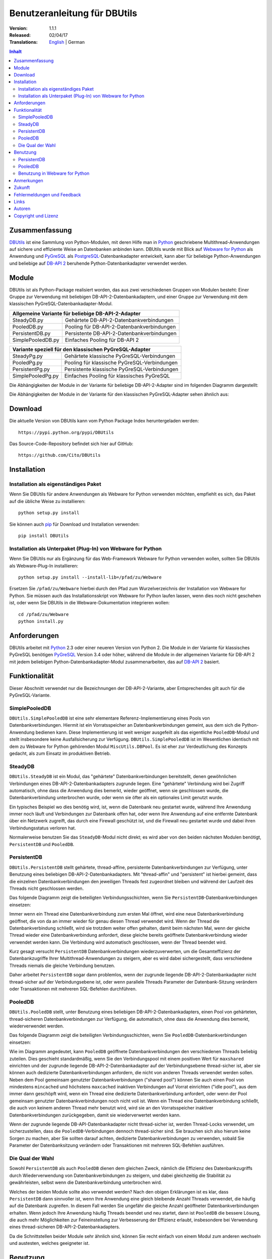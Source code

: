 ﻿Benutzeranleitung für DBUtils
+++++++++++++++++++++++++++++

:Version: 1.1.1
:Released: 02/04/17
:Translations: English_ | German

.. _English: UsersGuide.html

.. contents:: Inhalt


Zusammenfassung
===============

DBUtils_ ist eine Sammlung von Python-Modulen, mit deren Hilfe man in Python_
geschriebene Multithread-Anwendungen auf sichere und effiziente Weise an
Datenbanken anbinden kann. DBUtils wurde mit Blick auf `Webware for Python`_
als Anwendung und PyGreSQL_ als PostgreSQL_-Datenbankadapter entwickelt,
kann aber für beliebige Python-Anwendungen und beliebige auf `DB-API 2`_
beruhende Python-Datenbankadapter verwendet werden.


Module
======

DBUtils ist als Python-Package realisiert worden, das aus zwei verschiedenen
Gruppen von Modulen besteht: Einer Gruppe zur Verwendung mit beliebigen
DB-API-2-Datenbankadaptern, und einer Gruppe zur Verwendung mit dem klassischen PyGreSQL-Datenbankadapter-Modul.

+-------------------+----------------------------------------------+
| Allgemeine Variante für beliebige DB-API-2-Adapter               |
+===================+==============================================+
| SteadyDB.py       | Gehärtete DB-API-2-Datenbankverbindungen     |
+-------------------+----------------------------------------------+
| PooledDB.py       | Pooling für DB-API-2-Datenbankverbindungen   |
+-------------------+----------------------------------------------+
| PersistentDB.py   | Persistente DB-API-2-Datenbankverbindungen   |
+-------------------+----------------------------------------------+
| SimplePooledDB.py | Einfaches Pooling für DB-API 2               |
+-------------------+----------------------------------------------+

+-------------------+----------------------------------------------+
| Variante speziell für den klassischen PyGreSQL-Adapter           |
+===================+==============================================+
| SteadyPg.py       | Gehärtete klassische PyGreSQL-Verbindungen   |
+-------------------+----------------------------------------------+
| PooledPg.py       | Pooling für klassische PyGreSQL-Verbindungen |
+-------------------+----------------------------------------------+
| PersistentPg.py   | Persistente klassische PyGreSQL-Verbindungen |
+-------------------+----------------------------------------------+
| SimplePooledPg.py | Einfaches Pooling für klassisches PyGreSQL   |
+-------------------+----------------------------------------------+

Die Abhängigkeiten der Module in der Variante für beliebige DB-API-2-Adapter
sind im folgenden Diagramm dargestellt:

.. image:: dbdep.gif

Die Abhängigkeiten der Module in der Variante für den klassischen
PyGreSQL-Adapter sehen ähnlich aus:

.. image:: pgdep.gif


Download
========

Die aktuelle Version von DBUtils kann vom Python Package Index
heruntergeladen werden::

  https://pypi.python.org/pypi/DBUtils

Das Source-Code-Repository befindet sich hier auf GitHub::

  https://github.com/Cito/DBUtils


Installation
============

Installation als eigenständiges Paket
-------------------------------------
Wenn Sie DBUtils für andere Anwendungen als Webware for Python verwenden
möchten, empfiehlt es sich, das Paket auf die übliche Weise zu installieren::

  python setup.py install

Sie können auch `pip`_ für Download und Installation verwenden::

  pip install DBUtils

.. _pip: https://pip.pypa.io/

Installation als Unterpaket (Plug-In) von Webware for Python
------------------------------------------------------------
Wenn Sie DBUtils nur als Ergänzung für das Web-Framework Webware for Python
verwenden wollen, sollten Sie DBUtils als Webware-Plug-In installieren::

  python setup.py install --install-lib=/pfad/zu/Webware

Ersetzen Sie ``/pfad/zu/Webware`` hierbei durch den Pfad zum Wurzelverzeichnis
der Installation von Webware for Python. Sie müssen auch das Installationsskript
von Webware for Python laufen lassen, wenn dies noch nicht geschehen ist, oder
wenn Sie DBUtils in die Webware-Dokumentation integrieren wollen::

  cd /pfad/zu/Webware
  python install.py


Anforderungen
=============

DBUtils arbeitet mit Python_ 2.3 oder einer neueren Version von Python 2.
Die Module in der Variante für klassisches PyGreSQL benötigen PyGreSQL_
Version 3.4 oder höher, während die Module in der allgemeinen Variante
für DB-API 2 mit jedem beliebigen Python-Datenbankadapter-Modul
zusammenarbeiten, das auf `DB-API 2`_ basiert.


Funktionalität
==============

Dieser Abschnitt verwendet nur die Bezeichnungen der DB-API-2-Variante, aber
Entsprechendes gilt auch für die PyGreSQL-Variante.


SimplePooledDB
--------------
``DBUtils.SimplePooledDB`` ist eine sehr elementare Referenz-Implementierung
eines Pools von Datenbankverbindungen. Hiermit ist ein Vorratsspeicher an
Datenbankverbindungen gemeint, aus dem sich die Python-Anwendung bedienen kann.
Diese Implementierung ist weit weniger ausgefeilt als das eigentliche
``PooledDB``-Modul und stellt insbesondere keine Ausfallsicherung zur Verfügung.
``DBUtils.SimplePooledDB`` ist im Wesentlichen identisch mit dem zu Webware for
Python gehörenden Modul ``MiscUtils.DBPool``. Es ist eher zur Verdeutlichung
des Konzepts gedacht, als zum Einsatz im produktiven Betrieb.

SteadyDB
--------
``DBUtils.SteadyDB`` ist ein Modul, das "gehärtete" Datenbankverbindungen
bereitstellt, denen gewöhnlichen Verbindungen eines DB-API-2-Datenbankadapters
zugrunde liegen. Eine "gehärtete" Verbindung wird bei Zugriff automatisch,
ohne dass die Anwendung dies bemerkt, wieder geöffnet, wenn sie geschlossen
wurde, die Datenbankverbindung unterbrochen wurde, oder wenn sie öfter als
ein optionales Limit genutzt wurde.

Ein typisches Beispiel wo dies benötig wird, ist, wenn die Datenbank neu
gestartet wurde, während Ihre Anwendung immer noch läuft und Verbindungen
zur Datenbank offen hat, oder wenn Ihre Anwendung auf eine entfernte Datenbank
über ein Netzwerk zugreift, das durch eine Firewall geschützt ist, und die
Firewall neu gestartet wurde und dabei ihren Verbindungsstatus verloren hat.

Normalerweise benutzen Sie das ``SteadyDB``-Modul nicht direkt; es wird aber
von den beiden nächsten Modulen benötigt, ``PersistentDB`` und ``PooledDB``.

PersistentDB
------------
``DBUtils.PersistentDB`` stellt gehärtete,  thread-affine, persistente
Datenbankverbindungen zur Verfügung, unter Benutzung eines beliebigen
DB-API-2-Datenbankadapters. Mit "thread-affin" und "persistent" ist
hierbei gemeint, dass die einzelnen Datenbankverbindungen den jeweiligen
Threads fest zugeordnet bleiben und während der Laufzeit des Threads nicht
geschlossen werden.

Das folgende Diagramm zeigt die beteiligten Verbindungsschichten, wenn Sie
``PersistentDB``-Datenbankverbindungen einsetzen:

.. image:: persist.gif

Immer wenn ein Thread eine Datenbankverbindung zum ersten Mal öffnet, wird
eine neue Datenbankverbindung geöffnet, die von da an immer wieder für genau
diesen Thread verwendet wird. Wenn der Thread die Datenbankverbindung schließt,
wird sie trotzdem weiter offen gehalten, damit beim nächsten Mal, wenn der
gleiche Thread wieder eine Datenbankverbindung anfordert, diese gleiche bereits
geöffnete Datenbankverbindung wieder verwendet werden kann. Die Verbindung wird
automatisch geschlossen, wenn der Thread beendet wird.

Kurz gesagt versucht ``PersistentDB`` Datenbankverbindungen wiederzuverwerten,
um die Gesamteffizienz der Datenbankzugriffe Ihrer Multithread-Anwendungen zu
steigern, aber es wird dabei sichergestellt, dass verschiedene Threads niemals
die gleiche Verbindung benutzen.

Daher arbeitet ``PersistentDB`` sogar dann problemlos, wenn der zugrunde
liegende DB-API-2-Datenbankadapter nicht thread-sicher auf der Verbindungsebene
ist, oder wenn parallele Threads Parameter der Datenbank-Sitzung verändern
oder Transaktionen mit mehreren SQL-Befehlen durchführen.

PooledDB
--------
``DBUtils.PooledDB`` stellt, unter Benutzung eines beliebigen
DB-API-2-Datenbankadapters, einen Pool von gehärteten, thread-sicheren
Datenbankverbindungen zur Verfügung, die automatisch, ohne dass die Anwendung
dies bemerkt, wiederverwendet werden.

Das folgende Diagramm zeigt die beteiligten Verbindungsschichten, wenn Sie
``PooledDB``-Datenbankverbindungen einsetzen:

.. image:: pool.gif

Wie im Diagramm angedeutet, kann ``PooledDB`` geöffnete Datenbankverbindungen
den verschiedenen Threads beliebig zuteilen. Dies geschieht standardmäßig, wenn
Sie den Verbindungspool mit einem positiven Wert für ``maxshared`` einrichten
und der zugrunde liegende DB-API-2-Datenbankadapter auf der Verbindungsebene
thread-sicher ist, aber sie können auch dedizierte Datenbankverbindungen
anfordern, die nicht von anderen Threads verwendet werden sollen. Neben dem
Pool gemeinsam genutzter Datenbankverbindungen ("shared pool") können Sie auch
einen Pool von mindestens ``mincached`` und höchstens ``maxcached`` inaktiven
Verbindungen auf Vorrat einrichten ("idle pool"), aus dem immer dann geschöpft
wird, wenn ein Thread eine dedizierte Datenbankverbindung anfordert, oder wenn
der Pool gemeinsam genutzter Datenbankverbindungen noch nicht voll ist.
Wenn ein Thread eine Datenbankverbindung schließt, die auch von keinem anderen
Thread mehr benutzt wird, wird sie an den Vorratsspeicher inaktiver
Datenbankverbindungen zurückgegeben, damit sie wiederverwertet werden kann.

Wenn der zugrunde liegende DB-API-Datenbankadapter nicht thread-sicher ist,
werden Thread-Locks verwendet, um sicherzustellen, dass die
``PooledDB``-Verbindungen dennoch thread-sicher sind. Sie brauchen sich also
hierum keine Sorgen zu machen, aber Sie sollten darauf achten, dedizierte
Datenbankverbindungen zu verwenden, sobald Sie Parameter der Datenbanksitzung
verändern oder Transaktionen mit mehreren SQL-Befehlen ausführen.

Die Qual der Wahl
-----------------
Sowohl ``PersistentDB`` als auch ``PooledDB`` dienen dem gleichen Zweck,
nämlich die Effizienz des Datenbankzugriffs durch Wiederverwendung von
Datenbankverbindungen zu steigern, und dabei gleichzeitig die Stabilität
zu gewährleisten, selbst wenn die Datenbankverbindung unterbrochen wird.

Welches der beiden Module sollte also verwendet werden? Nach den obigen
Erklärungen ist es klar, dass ``PersistentDB`` dann sinnvoller ist, wenn
Ihre Anwendung eine gleich bleibende Anzahl Threads verwendet, die häufig
auf die Datenbank zugreifen. In diesem Fall werden Sie ungefähr die gleiche
Anzahl geöffneter Datenbankverbindungen erhalten. Wenn jedoch Ihre Anwendung
häufig Threads beendet und neu startet, dann ist ``PooledDB`` die bessere
Lösung, die auch mehr Möglichkeiten zur Feineinstellung zur Verbesserung
der Effizienz erlaubt, insbesondere bei Verwendung eines thread-sicheren
DB-API-2-Datenbankadapters.

Da die Schnittstellen beider Module sehr ähnlich sind, können Sie recht einfach
von einem Modul zum anderen wechseln und austesten, welches geeigneter ist.


Benutzung
=========

Die Benutzung aller Module ist zwar recht ähnlich, aber es gibt vor allem bei
der Initialisierung auch einige Unterschiede, sowohl zwischen den "Pooled"-
und den "Persistent"-Varianten, als auch zwischen den DB-API-2- und den
PyGreSQL-Varianten.

Wir werden hier nur auf das ``PersistentDB``-Modul und das etwas kompliziertere
``PooledDB``-Modul eingehen. Einzelheiten zu den anderen Modulen finden Sie
in deren Docstrings. Unter Verwendung der Python-Interpreter-Konsole können Sie
sich die Dokumentation des ``PooledDB``-Moduls wie folgt anzeigen lassen (dies
funktioniert entsprechend auch mit den anderen Modulen)::

  help(PooledDB)

PersistentDB
------------
Wenn Sie das ``PersistentDB``-Modul einsetzen möchten, müssen Sie zuerst einen
Generator für die von Ihnen gewünschte Art von Datenbankverbindungen einrichten,
indem Sie eine Instanz der Klasse ``PersistentDB`` erzeugen, wobei Sie folgende
Parameter angeben müssen:

* ``creator``: entweder eine Funktion, die neue DB-API-2-Verbindungen
  erzeugt, oder ein DB-API-2-Datenbankadapter-Modul

* ``maxusage``: Obergrenze dafür, wie oft eine einzelne Verbindung
  wiederverwendet werden darf (der Standardwert ``0`` oder ``None``
  bedeutet unbegrenzte Wiederverwendung)

  Sobald diese Obergrenze erreicht wird, wird die Verbindung zurückgesetzt.

* ``setsession``: eine optionale Liste von SQL-Befehlen zur Initialisierung
  der Datenbanksitzung, z.B. ``["set datestyle to german", ...]``

* ``failures``: eine optionale Exception-Klasse oder ein Tupel von Exceptions
  bei denen die Ausfallsicherung zum Tragen kommen soll, falls die Vorgabe
  (OperationalError, InternalError) nicht geeignet sein sollte

* ``ping``: mit diesem Parameter kann eingestellt werden, wann Verbindungen
  mit der ``ping()``-Methode geprüft werden, falls eine solche vorhanden ist
  (``0`` = ``None`` = nie, ``1`` = Standardwert = immer wenn neu angefragt,
  ``2`` = vor Erzeugen eines Cursors, ``4`` = vor dem Ausführen von Abfragen,
  ``7`` = immer, und alle Bitkombinationen dieser Werte)

* ``closeable``: wenn dies auf ``True`` gesetzt wird, dann wird das Schließen
  von Verbindungen erlaubt, normalerweise wird es jedoch ignoriert

* ``threadlocal``: eine optionale Klasse zur Speicherung thread-lokaler Daten,
  die anstelle unserer Python-Implementierung benutzt wird (threading.local
  ist schneller, kann aber nicht in allen Fällen verwendet werden)

* Die als ``creator`` angegebene Funktion oder die Funktion ``connect``
  des DB-API-2-Datenbankadapter-Moduls erhalten alle weiteren Parameter,
  wie ``host``, ``database``, ``user``, ``password`` usw. Sie können einige
  oder alle dieser Parameter in Ihrer eigenen ``creator``-Funktion setzen, was
  ausgefeilte Mechanismen zur Ausfallsicherung und Lastverteilung ermöglicht.

Wenn Sie beispielsweise ``pgdb`` als DB-API-2-Datenbankadapter verwenden, und
möchten, dass jede Verbindung Ihrer lokalen Datenbank ``meinedb`` 1000 mal
wiederverwendet werden soll, sieht die Initialisierung so aus::

  import pgdb  # importiere das verwendete DB-API-2-Modul
  from DBUtils.PersistentDB import PersistentDB
  persist = PersistentDB(pgdb, 1000, database='meinedb')

Nachdem Sie den Generator mit diesen Parametern eingerichtet haben, können
Sie derartige Datenbankverbindungen von da an wie folgt anfordern::

  db = persist.connection()

Sie können diese Verbindungen verwenden, als wären sie gewöhnliche
DB-API-2-Datenbankverbindungen. Genauer genommen erhalten Sie die
"gehärtete" ``SteadyDB``-Version der zugrunde liegenden DB-API-2-Verbindung.

Wenn Sie eine solche persistente Verbindung mit ``db.close()`` schließen,
wird dies stillschweigend ignoriert, denn sie würde beim nächsten Zugriff
sowieso wieder geöffnet, und das wäre nicht im Sinne persistenter Verbindungen.
Stattdessen wird die Verbindung automatisch dann geschlossen, wenn der Thread
endet. Sie können dieses Verhalten ändern, indem Sie den Parameter namens
``closeable`` setzen.

Bitte beachten Sie, dass Transaktionen explizit durch Aufruf der Methode
``begin()`` eingeleiten werden müssen. Hierdurch wird sichergestellt, dass
das transparente Neueröffnen von Verbindungen bis zum Ende der Transaktion
ausgesetzt wird, und dass die Verbindung zurückgerollt wird, before sie vom
gleichen Thread erneut benutzt wird.

Das Holen einer Verbindung kann etwas beschleunigt werden, indem man den
Parameter ``threadlocal`` auf ``threading.local`` setzt; dies könnte aber in
einigen Umgebungen nicht funktionieren (es ist zum Beispiel bekannt, dass
``mod_wsgi`` hier Probleme bereitet, da es Daten, die mit ``threading.local``
gespeichert wurden, zwischen Requests löscht).

PooledDB
--------
Wenn Sie das ``PooledDB``-Modul einsetzen möchten, müssen Sie zuerst einen
Pool für die von Ihnen gewünschte Art von Datenbankverbindungen einrichten,
indem Sie eine Instanz der Klasse ``PooledDB`` erzeugen, wobei Sie folgende
Parameter angeben müssen:

* ``creator``: entweder eine Funktion, die neue DB-API-2-Verbindungen
  erzeugt, oder ein DB-API-2-Datenbankadapter-Modul

* ``mincached`` : die anfängliche Anzahl inaktiver Verbindungen, die auf
  Vorrat gehalten werden sollen (der Standardwert ``0`` bedeutet, dass beim
  Start keine Verbindungen geöffnet werden)

* ``maxcached``: Obergrenze für die Anzahl inaktiver Verbindungen, die auf
  Vorrat gehalten werden sollen (der Standardwert ``0`` oder ``None`` bedeutet
  unbegrenzte Größe des Vorratsspeichers)

* ``maxshared``: Obergrenze für die Anzahl gemeinsam genutzer Verbindungen
  (der Standardwert ``0`` oder ``None`` bedeutet, dass alle Verbindungen
  dediziert sind)

  Wenn diese Obergrenze erreicht wird, werden Verbindungen wiederverwendet,
  wenn diese als wiederverwendbar angefordert werden.

* ``maxconnections``: Obergrenze für die Anzahl an Datenbankverbindungen,
  die insgesamt überhaupt erlaubt werden sollen (der Standardwert ``0``
  oder ``None`` bedeutet unbegrenzte Anzahl von Datenbankverbindungen)

* ``blocking``: bestimmt das Verhalten bei Überschreitung dieser Obergrenze

  Wenn dies auf ``True`` gesetzt wird, dann wird so lange gewartet, bis die
  Anzahl an Datenbankverbindungen wieder abnimmt, normalerweise wird jedoch
  sofort eine Fehlermeldung ausgegeben.

* ``maxusage``: Obergrenze dafür, wie oft eine einzelne Verbindung
  wiederverwendet werden darf (der Standardwert ``0`` oder ``None``
  bedeutet unbegrenzte Wiederverwendung)

  Sobald diese Obergrenze erreicht wird, wird die Verbindung automatisch
  zurückgesetzt (geschlossen und wieder neu geöffnet).

* ``setsession``: eine optionale Liste von SQL-Befehlen zur Initialisierung
  der Datenbanksitzung, z.B. ``["set datestyle to german", ...]``

* ``reset``: wie Verbindungen zurückgesetzt werden sollen, bevor sie wieder
  in den Verbindungspool zurückgegeben werden (``False`` oder ``None``
  um mit ``begin()`` gestartete Transaktionen zurückzurollen, der Standardwert
  ``True`` rollt sicherheitshalber mögliche Transaktionen immer zurück)

* ``failures``: eine optionale Exception-Klasse oder ein Tupel von Exceptions
  bei denen die Ausfallsicherung zum Tragen kommen soll, falls die Vorgabe
  (OperationalError, InternalError) nicht geeignet sein sollte

* ``ping``: mit diesem Parameter kann eingestellt werden, wann Verbindungen
  mit der ``ping()``-Methode geprüft werden, falls eine solche vorhanden ist
  (``0`` = ``None`` = nie, ``1`` = Standardwert = immer wenn neu angefragt,
  ``2`` = vor Erzeugen eines Cursors, ``4`` = vor dem Ausführen von Abfragen,
  ``7`` = immer, und alle Bitkombinationen dieser Werte)

* Die als ``creator`` angegebene Funktion oder die Funktion ``connect``
  des DB-API-2-Datenbankadapter-Moduls erhalten alle weiteren Parameter,
  wie ``host``, ``database``, ``user``, ``password`` usw. Sie können einige
  oder alle dieser Parameter in Ihrer eigenen ``creator``-Funktion setzen, was
  ausgefeilte Mechanismen zur Ausfallsicherung und Lastverteilung ermöglicht.

Wenn Sie beispielsweise ``pgdb`` als DB-API-2-Datenbankadapter benutzen,
und einen Pool von mindestens fünf Datenbankverbindungen zu Ihrer Datenbank
``meinedb`` verwenden möchten, dann sieht die Initialisierung so aus::

  import pgdb  # importiere das verwendete DB-API-2-Modul
  from DBUtils.PooledDB import PooledDB
  pool = PooledDB(pgdb, 5, database='meinedb')

Nachdem Sie den Pool für Datenbankverbindungen so eingerichtet haben, können
Sie Verbindungen daraus wie folgt anfordern::

  db = pool.connection()

Sie können diese Verbindungen verwenden, als wären sie gewöhnliche
DB-API-2-Datenbankverbindungen. Genauer genommen erhalten Sie die
"gehärtete" ``SteadyDB``-Version der zugrunde liegenden DB-API-2-Verbindung.

Bitte beachten Sie, dass die Verbindung von anderen Threads mitgenutzt werden
kann, wenn Sie den Parameter ``maxshared`` auf einen Wert größer als Null
gesetzt haben, und der zugrunde liegende DB-API-2-Datenbankadapter dies erlaubt.
Eine dedizierte Datenbankverbindung, die garantiert nicht von anderen Threads
mitgenutzt wird, fordern Sie wie folgt an::

  db = pool.connection(shareable=False)

Stattdessen können Sie eine dedizierte Verbindung auch wie folgt erhalten::

  db = pool.dedicated_connection()

Wenn Sie die Datenbankverbindung nicht mehr benötigen, sollten Sie diese sofort
wieder mit ``db.close()`` an den Pool zurückgeben. Sie können auf die gleiche
Weise eine neue Verbindung erhalten.

*Warnung:* In einer Multithread-Umgebung benutzen Sie niemals::

  pool.connection().cursor().execute(...)

Dies würde die Datenbankverbindung zu früh zur Wiederverwendung zurückgeben,
was fatale Folgen haben könnte, wenn die Verbindungen nicht thread-sicher sind.
Stellen Sie sicher, dass die Verbindungsobjekte so lange vorhanden sind, wie
sie gebraucht werden, etwa so::

  db = pool.connection()
  cur = db.cursor()
  cur.execute(...)
  res = cur.fetchone()
  cur.close()  # oder del cur
  db.close()  # oder del db

Bitte beachten Sie, dass Transaktionen explizit durch Aufruf der Methode
``begin()`` eingeleiten werden müssen. Hierdurch wird sichergestellt,
dass die Verbindung nicht mehr mit anderen Threads geteilt wird, dass das
transparente Neueröffnen von Verbindungen bis zum Ende der Transaktion
ausgesetzt wird, und dass die Verbindung zurückgerollt wird, bevor sie
wieder an den Verbindungspool zurückgegeben wird.

Benutzung in Webware for Python
-------------------------------
Wenn Sie DBUtils verwenden, um von Servlets des Web-Frameworks `Webware
for Python`_ auf eine Datenbank zuzugreifen, dann müssen Sie sicherstellen,
dass die Generatoren zur Erzeugung von Datenbankverbindungen nur einmal
eingerichtet werden, wenn die Anwendung startet, und nicht jedes Mal, wenn
eine Servlet-Instanz erzeugt wird. Den hierfür nötigen Code können Sie
bei der Basis-Servlet-Klasse einfügen, dort wo das Modul oder die Klasse
initialisiert wird, oder Sie können die Funktion ``contextInitialize()``
im ``__init__.py``-Skript Ihres Anwendungskontextes verwenden.

Das zusammen mit DButils ausgelieferte Verzeichnis ``Examples`` enthält
einen Beispielkontext für Webware for Python, der eine kleine Demo-Datenbank
verwendet, um Teilnehmer an einer Seminarreihe zu verwalten (die Idee für
dieses Beispiel wurde dem Artikel "`The Python DB-API`_" von Andrew Kuchling
entnommen).

Der Beispielkontext kann konfiguriert werden, indem entweder eine Konfig-Datei
``Configs/Database.config`` angelegt wird, oder indem die Standard-Parameter
direkt im Beispielservlet ``Examples/DBUtilsExample.py`` geändert werden.
Auf diese Weise können Sie einen passenden Datenbanknutzer und sein Passwort
festlegen, sowie den zugrunde liegenden Datenbankadapter auswählen (das
klassische PyGreSQL-Modul oder irgendein DB-API-2-Modul). Wenn der Parameter
``maxcached`` vorhanden ist, verwendet das Beispielservlet die
``Pooled``-Variante, andernfalls die ``Persistent``-Variante.


Anmerkungen
===========
Wenn Sie einen der bekannten "Object-Relational Mapper" SQLObject_ oder
SQLAlchemy_ verwenden, dann benötigen Sie DBUtils nicht, denn diese haben
ihre eigenen Mechanismen zum Pooling von Datenbankverbindungen eingebaut.
Tatsächlich hat SQLObject 2 (SQL-API) das Pooling in eine separate Schicht
ausgelagert, in der Code von DBUtils verwendet wird.

Wenn Sie eine Lösung verwenden wie den Apache-Webserver mit mod_python_
oder mod_wsgi_, dann sollten Sie bedenken, dass Ihr Python-Code normalerweise
im Kontext der Kindprozesse des Webservers läuft. Wenn Sie also das
``PooledDB``-Modul einsetzen, und mehrere dieser Kindprozesse laufen, dann
werden Sie ebensoviele Pools mit Datenbankverbindungen erhalten. Wenn diese
Prozesse viele Threads laufen lassen,  dann mag dies eine sinnvoller Ansatz
sein, wenn aber diese Prozesse nicht mehr als einen Worker-Thread starten,
wie im Fall des Multi-Processing Moduls "prefork" für den Apache-Webserver,
dann sollten Sie auf eine Middleware für das Connection-Pooling zurückgreifen,
die Multi-Processing unterstützt, wie zum Beispiel pgpool_ oder pgbouncer_
für die PostgreSQL-Datenbank.


Zukunft
=======
Einige Ideen für zukünftige Verbesserungen:

* Alternativ zur Obergrenze in der Anzahl der Nutzung einer Datenbankverbindung
  könnte eine maximale Lebensdauer für die Verbindung implementiert werden.
* Es könnten Module ``MonitorDB`` und ``MonitorPg`` hinzugefügt werden, die
  in einem separaten Thread ständig den "idle pool" und eventuell auch den
  "shared pool" bzw. die persistenten Verbindungen überwachen. Wenn eine
  unterbrochene Datenbankverbindung entdeckt wird, wird diese automatisch durch
  den Monitor-Thread wiederhergestellt. Dies ist in einem Szenario sinnvoll,
  bei dem die Datenbank einer Website jede Nacht neu gestartet wird. Ohne
  den Monitor-Thread würden die Benutzer morgens eine kleine Verzögerung
  bemerken, weil erst dann die unterbrochenen Datenbankverbindungen entdeckt
  würden und sich der Pool langsam wieder neu aufbaut. Mit dem Monitor-Thread
  würde dies schon während der Nacht passieren, kurz nach der Unterbrechung.
  Der Monitor-Thread könnte auch so konfiguriert werden, dass er überhaupt
  täglich den Verbindungspool erneuert, kurz bevor die Benutzer erscheinen.
* Optional sollten Benutzung, schlechte Verbindungen und Überschreitung von
  Obergrenzen in Logs gespeichert werden können.


Fehlermeldungen und Feedback
============================
Bitte Senden Sie Fehlermeldungen, Patches und Feedback direkt an den
Autor (unter Verwendung der unten angegebenen E-Mail-Adresse).

Probleme, die Webware betreffen, können auch in der `Webware for Python
mailing list`_ diskutiert werden.


Links
=====
Einige Links zu verwandter und alternativer Software:

* DBUtils_
* Python_
* `Webware for Python`_ Framework
* Python `DB-API 2`_
* PostgreSQL_ Datenbank
* PyGreSQL_ Python-Adapter for PostgreSQL
* pgpool_ Middleware für Connection-Pooling mit PostgreSQL
* pgbouncer_ Middleware für Connection-Pooling mit PostgreSQL
* SQLObject_ Objekt-relationaler Mapper
* SQLAlchemy_ Objekt-relationaler Mapper

.. _DBUtils: https://github.com/Cito/DBUtils
.. _Python: https://www.python.org
.. _Webware for Python: https://cito.github.io/w4py/
.. _Webware for Python mailing list: https://lists.sourceforge.net/lists/listinfo/webware-discuss
.. _DB-API 2: https://www.python.org/dev/peps/pep-0249/
.. _The Python DB-API: http://www.linuxjournal.com/article/2605
.. _PostgresQL: https://www.postgresql.org/
.. _PyGreSQL: http://www.pygresql.org/
.. _SQLObject: http://www.sqlobject.org/
.. _SQLAlchemy: http://www.sqlalchemy.org
.. _Apache: http://httpd.apache.org/
.. _mod_python: http://modpython.org/
.. _mod_wsgi: https://github.com/GrahamDumpleton/mod_wsgi
.. _pgpool: http://www.pgpool.net/
.. _pgbouncer: https://pgbouncer.github.io/


Autoren
=======

:Autor: Christoph Zwerschke <cito@online.de>

:Beiträge: DBUtils benutzt Code, Anmerkungen und Vorschläge von
  Ian Bicking, Chuck Esterbrook (Webware for Python), Dan Green (DBTools),
  Jay Love, Michael Palmer, Tom Schwaller, Geoffrey Talvola,
  Warren Smith (DbConnectionPool), Ezio Vernacotola, Jehiah Czebotar,
  Matthew Harriger, Gregory Piñero und Josef van Eenbergen.


Copyright und Lizenz
====================

Copyright © 2005-2017 Christoph Zwerschke.
Alle Rechte vorbehalten.

DBUtils ist freie und quelloffene Software,
lizenziert unter der `MIT-Lizenz`__.

__ https://opensource.org/licenses/MIT
